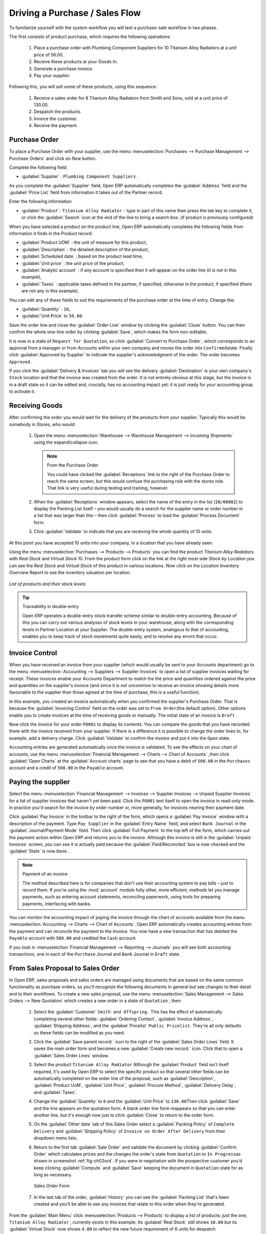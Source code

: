 
Driving a Purchase / Sales Flow
===============================

To familiarize yourself with the system workflow you will test a purchase-sale workflow in two phases.

The first consists of product purchase, which requires the following operations:

	#. Place a purchase order with Plumbing Component Suppliers for 10 Titanium Alloy Radiators at a
	   unit price of 56.00.

	#. Receive these products at your Goods In.

	#. Generate a purchase invoice.

	#. Pay your supplier.

Following this, you will sell some of these products, using this sequence:

	#. Receive a sales order for 6 Titanium Alloy Radiators from Smith and Sons, sold at a unit price
	   of 130.00.

	#. Despatch the products.

	#. Invoice the customer.

	#. Receive the payment.

.. _sect-PO:

Purchase Order
--------------

To place a Purchase Order with your supplier, use the menu :menuselection:`Purchases --> Purchase Management -->
Purchase Orders` and click on `New` button.

Complete the following field:

*  :guilabel:`Supplier` : \ ``Plumbing Component Suppliers``\  .

As you complete the :guilabel:`Supplier` field, Open ERP automatically completes the
:guilabel:`Address` field and the :guilabel:`Price List` field from information it takes out of the
Partner record.

Enter the following information

*  :guilabel:`Product` : \ ``Titanium Alloy Radiator``\   - type in part of this name then
   press the tab key to complete it, or click the
   :guilabel:`Search` icon at the end of the line to bring a search box. (if product is previously configured)

When you have selected a product on the product line, Open ERP automatically completes the following
fields from information it finds in the Product record:

* :guilabel:`Product UOM` : the unit of measure for this product,

* :guilabel:`Description` : the detailed description of the product,

* :guilabel:`Scheduled date` : based on the product lead time,

* :guilabel:`Unit price` : the unit price of the product,

* :guilabel:`Analytic account` : if any account is specified then it will appear on the order line (it is not in this example),

* :guilabel:`Taxes` : applicable taxes defined in the partner, if specified, otherwise in the
  product, if specified (there are not any in this example).

You can edit any of these fields to suit the requirements of the purchase order at the time of
entry. Change the:

* :guilabel:`Quantity` : \ ``10``\ ,

* :guilabel:`Unit Price` to \ ``56.00``\ .

Save the order line and close the :guilabel:`Order Line` window by clicking the
:guilabel:`Close` button. You can then confirm the whole one-line order by clicking
:guilabel:`Save`, which makes the form non-editable.

It is now in a state of \ ``Request for
Quotation``\ , so click :guilabel:`Convert to Purchase Order`, which corresponds to an approval from
a manager or from Accounts within your own company and moves the order into \ ``Confirmed``\
state. Finally click :guilabel:`Approved by Supplier` to indicate the supplier's acknowledgment of the
order. The order becomes \ ``Approved``\  .

If you click the :guilabel:`Delivery & Invoices` tab
you will see the delivery :guilabel:`Destination` is your own company's ``Stock`` location and that
the invoice was created from the order.
It is not entirely obvious at this stage, but the invoice is in a draft state so it can be
edited and, crucially, has no accounting impact yet: it is just ready for your accounting
group to activate it.

Receiving Goods
---------------

After confirming the order you would wait for the delivery of the products from your supplier. Typically
this would be somebody in Stores, who would:

	#. Open the menu :menuselection:`Warehouse --> Warehouse Management --> Incoming Shipments` using the expand/collapse icon.

	   .. note:: From the Purchase Order

	      You could have clicked the :guilabel:`Receptions` link to the right of the Purchase Order
	      to reach the same screen, but this would confuse the purchasing role with the
	      stores role. That link is very useful during testing and training, however.

	#. When the :guilabel:`Receptions` window appears, select the name of the entry in the list
	   (\ ``IN/00002``\)   to display the Packing List itself – you would usually do a search for the supplier name
	   or order number in a list that was larger than this – then click :guilabel:`Process` to load the
	   :guilabel:`Process Document` form.

	#. Click :guilabel:`Validate` to indicate that you are receiving the whole quantity of 10 units.

At this point you have accepted 10 units into your company, in a location that you have already seen.

Using the menu :menuselection:`Purchases --> Products --> Products` you can find the product `Titanium Alloy Radiators`
with `Real Stock` and `Virtual Stock` 10. From the product form click on the link at the right most side `Stock by Location`
you can see the `Real Stock` and `Virtual Stock` of this product in various locations. Now click on the `Location Inventory Overview`
Report to see the inventory valuation per location.

.. _fig-lotsbyloc:

.. figure::  images/lots_by_location_pdf.png
   :scale: 75
   :align: center

   *List of products and their stock levels*

.. tip:: Traceability in double-entry

   Open ERP operates a double-entry stock transfer scheme similar to double-entry accounting.
   Because of this you can carry out various analyses of stock levels in your warehouse,
   along with the corresponding levels in Partner Location at your Supplier.
   The double-entry system, analogous to that of accounting, enables you to keep track
   of stock movements quite easily, and to resolve any errors that occur.

Invoice Control
---------------

When you have received an invoice from your supplier (which would usually be sent to your Accounts department)
go to the menu :menuselection:`Accounting --> Suppliers --> Supplier Invoices`
to open a list of supplier invoices waiting for receipt.
These invoices enable your Accounts Department to match the the price and quantities
ordered against the price and quantities on the supplier's invoice (and since it is not uncommon to receive
an invoice showing details more favourable to the supplier than those agreed at the time of
purchase, this is a useful function).

In this example, you created an invoice automatically when you confirmed the supplier's Purchase
Order. That is because the :guilabel:`Invoicing Control`  field on the order was set to \ ``From
Order``\ (the default option). Other options enable you to create invoices at the time of
receiving goods or manually. The initial state of an invoice is \ ``Draft``\  .

Now click the invoice for your order \ ``PO001``\  to display its contents. You can compare the
goods that you have recorded there with the invoice received from your supplier. If there is a
difference it is possible to change the order lines to, for example, add a delivery charge. Click
:guilabel:`Validate` to confirm the invoice and put it into the \ ``Open`` \   state.

Accounting entries are generated automatically once the invoice is validated. To see the effects on
your chart of accounts, use the menu :menuselection:`Financial Management --> Charts --> Chart of
Accounts` ,then click :guilabel:`Open Charts` at the :guilabel:`Account charts` page to see that you
have a debit of ``560.00`` in the ``Purchases`` account and a credit of ``560.00`` in
the ``Payable`` account.

Paying the supplier
-------------------

Select the menu :menuselection:`Financial Management --> Invoices --> Supplier Invoices --> Unpaid
Supplier Invoices` for a list of supplier invoices that haven't yet been paid. Click the
``PO001`` text itself to open the invoice in read-only mode.
In practice you'd search for the invoice by order number or,
more generally, for invoices nearing their payment date.

Click :guilabel:`Pay Invoice` in the toolbar to the right of the form, which opens a
:guilabel:`Pay invoice` window with a description of the payment.
Type ``Pay Supplier`` in the :guilabel:`Entry Name` field, and
select \ ``Bank Journal``\   in the :guilabel:`Journal/Payment Mode` field. Then
click :guilabel:`Full Payment` to the top left of the form, which carries out the payment action
within Open ERP and returns you to the invoice. Although this invoice is still in the
:guilabel:`Unpaid Invoices` screen, you can see it is actually paid because the
:guilabel:`Paid/Reconciled` box is now checked and the :guilabel:`State` is now ``Done`` .

.. index::
   single: module; account

.. note:: Payment of an invoice

	The method described here is for companies that don't use their accounting system to pay bills –
	just to record them.
	If you're using the :mod:`account` module fully other, more efficient, methods let you manage payments,
	such as entering account statements, reconciling paperwork, using tools for preparing payments,
	interfacing with banks.

You can monitor the accounting impact of paying the invoice through the chart of accounts available
from the menu :menuselection:`Accounting --> Charts --> Chart of Accounts`. Open ERP
automatically creates accounting entries from the payment and can reconcile the payment to the
invoice. You now have a new transaction that has debited the ``Payable`` account with ``560.00`` and
credited the ``Cash`` account.

If you look in :menuselection:`Financial Management --> Reporting --> Journals` you will see both
accounting transactions, one in each of the ``Purchase`` Journal and ``Bank`` Journal in
``Draft`` state.

From Sales Proposal to Sales Order
----------------------------------

In Open ERP, sales proposals and sales orders are managed using documents that are based on the
same common functionality as purchase orders, so you'll recognize the following documents in general
but see changes to their detail and to their workflows. To create a new sales proposal, use the
menu :menuselection:`Sales Management --> Sales Orders --> New Quotation` which creates a new order in a state of \
``Quotation``\  , then:

	#. Select the :guilabel:`Customer` \ ``Smith and Offspring``\  . This has the effect of automatically
	   completing several other fields: :guilabel:`Ordering Contact`, :guilabel:`Invoice Address`,
	   :guilabel:`Shipping Address`, and the :guilabel:`Pricelist` \ ``Public Pricelist``\.  They're
	   all only defaults so these fields can be modified as you need.

	#. Click the :guilabel:`Save parent record.` icon to the right of the
	   :guilabel:`Sales Order Lines` field. It saves the main order form and becomes a new
	   :guilabel:`Create new record.` icon. Click that to open a :guilabel:`Sales Order Lines` window.

	#. Select the product \ ``Titanium Alloy Radiator``\   Although the :guilabel:`Product` field isn't
	   itself required, it's used by Open ERP to select the specific product so that several other fields
	   can be automatically completed on the order line of the proposal, such as :guilabel:`Description`,
	   :guilabel:`Product UoM`, :guilabel:`Unit Price`, :guilabel:`Procure Method`,
	   :guilabel:`Delivery Delay`, and :guilabel:`Taxes`.

	#. Change the :guilabel:`Quantity` to \ ``6``\  and the :guilabel:`Unit Price` to \ ``130.00``\
	   Then click :guilabel:`Save` and the line appears on the quotation form. A blank order line form
	   reappears so that you can enter another line, but it's enough now just to click :guilabel:`Close`
	   to return to the order form.

	#. On the :guilabel:`Other data` tab of this Sales Order select a
	   :guilabel:`Packing Policy` of ``Complete Delivery`` and
	   :guilabel:`Shipping Policy` of ``Invoice on Order After Delivery``  from their dropdown menu lists.

	#. Return to the first tab :guilabel:`Sale Order` and validate the document by clicking
	   :guilabel:`Confirm Order` which calculates prices and the changes the order's state from \
	   ``Quotation``\  to \ ``In Progress``\ as shown in screenshot :ref:`fig-ch03ord`.
	   If you were in negotiation with the prospective customer
	   you'd keep clicking :guilabel:`Compute` and :guilabel:`Save` keeping the document in \
	   ``Quotation``\  state for as long as necessary.

	   .. _fig-ch03ord:

	   .. figure:: images/order.png
	      :scale: 75
	      :align: center

	      *Sales Order Form*

	#. In the last tab of the order, :guilabel:`History` you can see the :guilabel:`Packing List`
	   that's been created and you'll be able to see any invoices that relate to this order when they're
	   generated.

From the :guilabel:`Main Menu` click :menuselection:`Products --> Products` to display a list of
products: just the one, \ ``Titanium Alloy Radiator``\  , currently exists in this example. Its
:guilabel:`Real Stock` still shows \ ``10.00``\   but its :guilabel:`Virtual Stock` now shows \
``4.00``\  to reflect the new future requirement of 6 units for despatch.

Preparing goods for despatch to customers
-----------------------------------------

The stores manager selects the menu :menuselection:`Stock Management --> Outgoing Products -->
Confirmed Packing Waiting Availability` to get a list of orders to despatch. In this
example there's only one, \ ``PACK2``\  , so click the text to open the
:guilabel:`Confirmed Packing Waiting Availability` form.

.. index::
   single: module; mrp_jit

.. tip::  Running Schedulers

	At the moment your Sales Order is waiting for products to be reserved to fulfil it.
	A stock reservation activity takes place periodically to calculate the needs,
	which also takes customer priorities into account.
	The calculation can be started from the menu
	:menuselection:`Manufacturing --> Compute All Schedulers`.
	Running this automatically reserves products.

	If you don't want to have to work out your stock needs but have a lean workflow you can install the
	:mod:`mrp_jit` (Just In Time) module.

Although Open ERP has automatically been made aware that items on this order will need to be
despatched, it has not yet assigned any specific items from any location to fulfil it. It's ready to
move \ ``6.00``\  \ ``Titanium Alloy Radiators``\   from the :guilabel:`Stock` location to the :guilabel:`Customers`
location, so start this process by clicking
:guilabel:`Check Availability`. The :guilabel:`Move` line has now changed from the \ ``Confirmed``\   state to
the \ ``Available``\   state.

Then click the :guilabel:`Packing Done` button to reach the :guilabel:`Make Packing` window, where
you click the :guilabel:`Make Picking` button to transfer the 6 radiators to the customer.

To analyze stock movements that you've made during these operations use
:menuselection:`Stock Management --> Stock Locations Structure` to see that your stocks have reduced to
4 radiators and the generic ``Customers`` location has a level of 6 radiators.

Invoicing Goods
---------------

Use the menu :menuselection:`Financial Management --> Invoices --> Customer Invoices --> Draft
Customer Invoices` to open a list of Sales invoices generated by Open ERP. These are in the \ ``Draft``\
state, which means that they don't yet have any presence in the accounting system. You'll find a
draft invoice has been created for the order \ ``SO001``\   once you have despatched the goods
because you'd selected \ ``Invoice on Order After Delivery``\  .

Once you confirm an invoice, Open ERP assigns it a unique number, and all of the corresponding
accounting entries are generated. So open the invoice and click :guilabel:`Create` to do that and
move the invoice into an \ ``Open``\   state with a number of ``2009/001``.

You can send your customer the invoice for payment at this stage. Click :guilabel:`Invoices` from
the :guilabel:`Reports` section of the toolbar at the right of the form to get a PDF document that
can be printed or emailed to the customer.

You can also attach the PDF document to the Open ERP invoice record. Save the PDF somewhere
convenient on your PC (such as on your desktop). Then click the :guilabel:`Add an attachment to this
resource` button to the top right of the invoice form (it looks like a clipboard). Browse to the
file you just saved (\ ``record.pdf``\   if you didn't change its name) from the
:guilabel:`Attachments` dialog box that pops up, and :guilabel:`Close` the dialog box. This gives you a
permanent non-editable record of your invoice on the Open ERP system.

Review your chart of accounts to check the impact of these activities on your accounting. You'll see
the new revenue line from the invoice.

Customer Payment
----------------

Registering an invoice payment by a customer is essentially the same as the process of paying a
supplier. From the menu :menuselection:`Financial Management --> Invoices --> Customer Invoices -->
Unpaid Customer Invoices`, click the name of the invoice that you want to mark as paid, or just
check its checkbox in the list:

	#. Use the :guilabel:`Pay Invoice` button in the :guilabel:`Action` section of the toolbar at the
	   right to open a window that enables you to register the payment.

	#. Select the :guilabel:`Entry Name` and type ``Got paid by customer`` and
	   select the :guilabel:`Journal` to be ``Bank Journal`` .

	#. Click :guilabel:`Full Payment`. The
	   invoice is then marked as paid, with its :guilabel:`Paid/Reconciled` box checked
	   as you can see if you select it again :ref:`fig_ch03faminv`.

.. _fig_ch03faminv:

.. figure::  images/familiarization_invoice.png
   :scale: 75
   :align: center

   *Invoice Form*

Check your Chart of Accounts as before to see that you now have a healthy bank balance in the \
``Cash``\   account.

.. Copyright © Open Object Press. All rights reserved.

.. You may take electronic copy of this publication and distribute it if you don't
.. change the content. You can also print a copy to be read by yourself only.

.. We have contracts with different publishers in different countries to sell and
.. distribute paper or electronic based versions of this book (translated or not)
.. in bookstores. This helps to distribute and promote the Open ERP product. It
.. also helps us to create incentives to pay contributors and authors using author
.. rights of these sales.

.. Due to this, grants to translate, modify or sell this book are strictly
.. forbidden, unless Tiny SPRL (representing Open Object Press) gives you a
.. written authorisation for this.

.. Many of the designations used by manufacturers and suppliers to distinguish their
.. products are claimed as trademarks. Where those designations appear in this book,
.. and Open Object Press was aware of a trademark claim, the designations have been
.. printed in initial capitals.

.. While every precaution has been taken in the preparation of this book, the publisher
.. and the authors assume no responsibility for errors or omissions, or for damages
.. resulting from the use of the information contained herein.

.. Published by Open Object Press, Grand Rosière, Belgium

